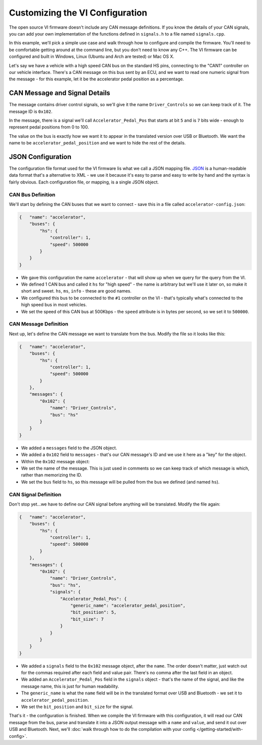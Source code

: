 =====================================
Customizing the VI Configuration
=====================================

The open source VI firmware doesn't include any CAN
message definitions. If you know the details of your CAN signals, you can add
your own implementation of the functions defined in ``signals.h`` to a file
named ``signals.cpp``.

In this example, we'll pick a simple use case and walk through how to
configure and compile the firmware. You'll need to be comfortable
getting around at the command line, but you don't need to know any C++.
The VI firmware can be configured and built in Windows, Linux (Ubuntu
and Arch are tested) or Mac OS X.

Let's say we have a vehicle with a high speed CAN bus on the standard HS
pins, connecting to the "CAN1" controller on our vehicle interface.
There's a CAN message on this bus sent by an ECU, and we want to read
one numeric signal from the message - for this example, let it be the
accelerator pedal position as a percentage.

CAN Message and Signal Details
==============================

The message contains driver control signals, so we'll give it the name
``Driver_Controls`` so we can keep track of it. The message ID is
``0x102``.

In the message, there is a signal we'll call ``Accelerator_Pedal_Pos``
that starts at bit ``5`` and is ``7`` bits wide - enough to represent
pedal positions from 0 to 100.

The value on the bus is exactly how we want it to appear in the
translated version over USB or Bluetooth. We want the name to be
``accelerator_pedal_position`` and we want to hide the rest of the
details.

JSON Configuration
==================

The configuration file format used for the VI firmware lis what we call
a JSON mapping file. `JSON <http://en.wikipedia.org/wiki/JSON>`_ is a
human-readable data format that's a alternative to XML - we use it
because it's easy to parse and easy to write by hand and the syntax is
fairly obvious. Each configuration file, or mapping, is a single JSON
object.

CAN Bus Definition
------------------

We'll start by defining the CAN buses that we want to connect - save
this in a file called ``accelerator-config.json``:

.. code-block:: js

   {   "name": "accelerator",
       "buses": {
           "hs": {
               "controller": 1,
               "speed": 500000
           }
       }
   }

-  We gave this configuration the name ``accelerator`` - that will show
   up when we query for the query from the VI.
-  We defined 1 CAN bus and called it ``hs`` for "high speed" - the name
   is arbitrary but we'll use it later on, so make it short and sweet.
   ``hs``, ``ms``, ``info`` - these are good names.
-  We configured this bus to be connected to the ``#1`` controller on
   the VI - that's typically what's connected to the high speed bus in
   most vehicles.
-  We set the speed of this CAN bus at 500Kbps - the ``speed`` attribute
   is in bytes per second, so we set it to ``500000``.

CAN Message Definition
----------------------

Next up, let's define the CAN message we want to translate from the bus.
Modify the file so it looks like this:

.. code-block:: js

   {   "name": "accelerator",
       "buses": {
           "hs": {
               "controller": 1,
               "speed": 500000
           }
       },
       "messages": {
           "0x102": {
               "name": "Driver_Controls",
               "bus": "hs"
           }
       }
   }

-  We added a ``messages`` field to the JSON object.
-  We added a ``0x102`` field to ``messages`` - that's our CAN message's
   ID and we use it here as a "key" for the object.
-  Within the ``0x102`` message object:
-  We set the name of the message. This is just used in comments so we
   can keep track of which message is which, rather than memorizing the
   ID.
-  We set the ``bus`` field to ``hs``, so this message will be pulled
   from the bus we defined (and named ``hs``).

CAN Signal Definition
---------------------

Don't stop yet...we have to define our CAN signal before anything will
be translated. Modify the file again:

.. code-block:: js

   {   "name": "accelerator",
       "buses": {
           "hs": {
               "controller": 1,
               "speed": 500000
           }
       },
       "messages": {
           "0x102": {
               "name": "Driver_Controls",
               "bus": "hs",
               "signals": {
                   "Accelerator_Pedal_Pos": {
                       "generic_name": "accelerator_pedal_position",
                       "bit_position": 5,
                       "bit_size": 7
                   }
               }
           }
       }
   }

-  We added a ``signals`` field to the ``0x102`` message object, after
   the ``name``. The order doesn't matter, just watch out for the commas
   required after each field and value pair. There's no comma after the
   last field in an object.
-  We added an ``Accelerator_Pedal_Pos`` field in the ``signals`` object
   - that's the name of the signal, and like the message name, this is
   just for human readability.
-  The ``generic_name`` is what the ``name`` field will be in the
   translated format over USB and Bluetooth - we set it to
   ``accelerator_pedal_position``.
-  We set the ``bit_position`` and ``bit_size`` for the signal.

That's it - the configuration is finished. When we compile the VI
firmware with this configuration, it will read our CAN message from the
bus, parse and translate it into a JSON output message with a ``name``
and ``value``, and send it out over USB and Bluetooth. Next, we'll :doc:`walk
through how to do the compilation with your config </getting-started/with-config>`.
